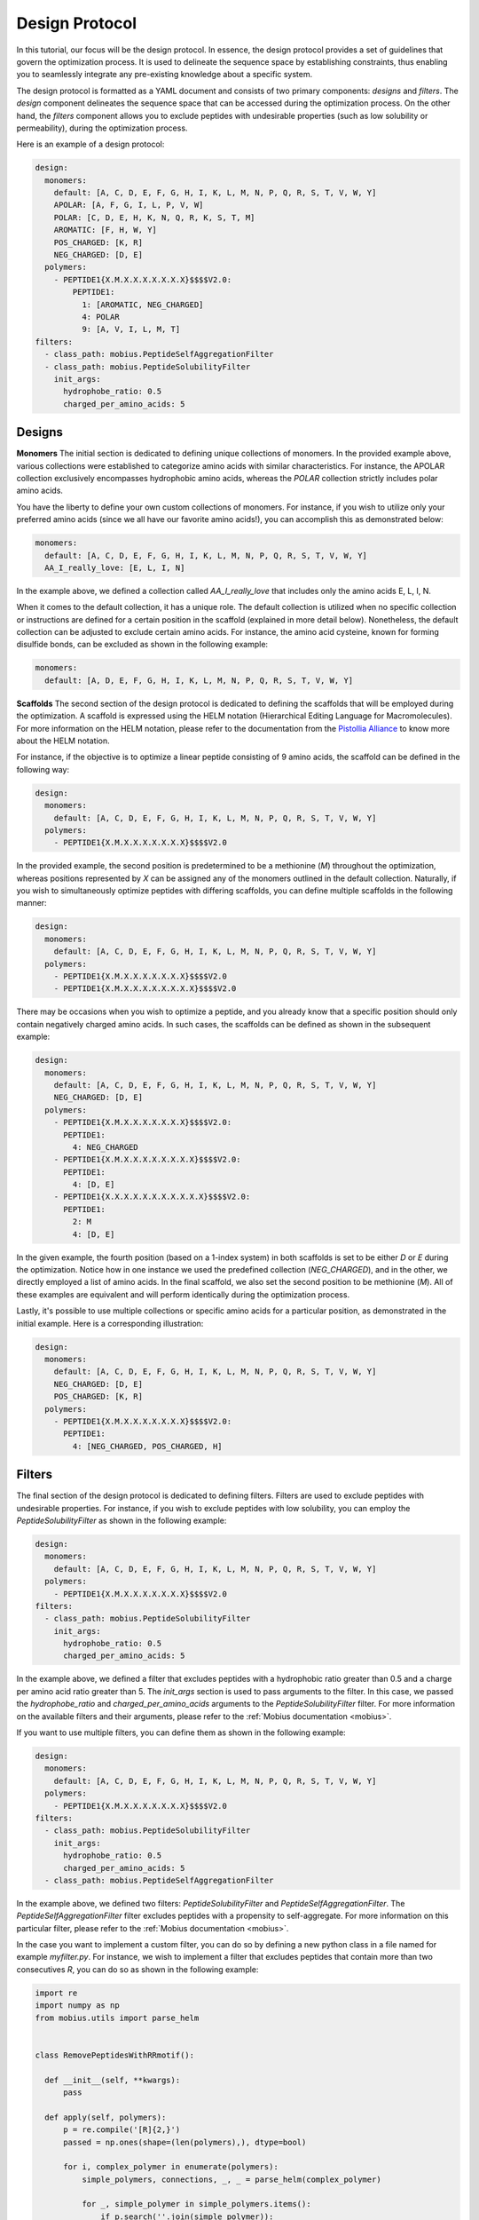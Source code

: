 .. _design_protocol:

Design Protocol
================

In this tutorial, our focus will be the design protocol. In essence, the design protocol provides 
a set of guidelines that govern the optimization process. It is used to delineate the sequence space 
by establishing constraints, thus enabling you to seamlessly integrate any pre-existing knowledge 
about a specific system.

The design protocol is formatted as a YAML document and consists of two primary components: `designs`
and `filters`. The `design` component delineates the sequence space that can be accessed during the 
optimization process. On the other hand, the `filters` component allows you to exclude peptides with 
undesirable properties (such as low solubility or permeability), during the optimization process.

Here is an example of a design protocol:

.. code-block:: YAML

    design:
      monomers: 
        default: [A, C, D, E, F, G, H, I, K, L, M, N, P, Q, R, S, T, V, W, Y]
        APOLAR: [A, F, G, I, L, P, V, W]
        POLAR: [C, D, E, H, K, N, Q, R, K, S, T, M]
        AROMATIC: [F, H, W, Y]
        POS_CHARGED: [K, R]
        NEG_CHARGED: [D, E]
      polymers:
        - PEPTIDE1{X.M.X.X.X.X.X.X.X}$$$$V2.0:
            PEPTIDE1:
              1: [AROMATIC, NEG_CHARGED]
              4: POLAR
              9: [A, V, I, L, M, T]
    filters:
      - class_path: mobius.PeptideSelfAggregationFilter
      - class_path: mobius.PeptideSolubilityFilter
        init_args:
          hydrophobe_ratio: 0.5
          charged_per_amino_acids: 5

Designs
-------

**Monomers**
The initial section is dedicated to defining unique collections of monomers. In the provided example
above, various collections were established to categorize amino acids with similar characteristics. 
For instance, the APOLAR collection exclusively encompasses hydrophobic amino acids, whereas the 
`POLAR` collection strictly includes polar amino acids.

You have the liberty to define your own custom collections of monomers. For instance, if you wish to 
utilize only your preferred amino acids (since we all have our favorite amino acids!), you can accomplish 
this as demonstrated below:

.. code-block:: YAML

    monomers: 
      default: [A, C, D, E, F, G, H, I, K, L, M, N, P, Q, R, S, T, V, W, Y]
      AA_I_really_love: [E, L, I, N]

In the example above, we defined a collection called `AA_I_really_love` that includes only the amino 
acids E, L, I, N.

When it comes to the default collection, it has a unique role. The default collection is utilized when 
no specific collection or instructions are defined for a certain position in the scaffold (explained 
in more detail below). Nonetheless, the default collection can be adjusted to exclude certain amino acids. 
For instance, the amino acid cysteine, known for forming disulfide bonds, can be excluded as shown in 
the following example:

.. code-block:: YAML

    monomers: 
      default: [A, D, E, F, G, H, I, K, L, M, N, P, Q, R, S, T, V, W, Y]

**Scaffolds**
The second section of the design protocol is dedicated to defining the scaffolds that will be employed 
during the optimization. A scaffold is expressed using the HELM notation (Hierarchical Editing Language 
for Macromolecules). For more information on the HELM notation, please refer to the documentation from 
the `Pistollia Alliance <https://www.pistoiaalliance.org/helm-notation/>`_ to know more about the HELM 
notation. 

For instance, if the objective is to optimize a linear peptide consisting of 9 amino acids, the scaffold can 
be defined in the following way:

.. code-block:: YAML

  design:
    monomers:
      default: [A, C, D, E, F, G, H, I, K, L, M, N, P, Q, R, S, T, V, W, Y]
    polymers:
      - PEPTIDE1{X.M.X.X.X.X.X.X.X}$$$$V2.0

In the provided example, the second position is predetermined to be a methionine (`M`) throughout the 
optimization, whereas positions represented by `X` can be assigned any of the monomers outlined in the 
default collection. Naturally, if you wish to simultaneously optimize peptides with differing scaffolds, 
you can define multiple scaffolds in the following manner:

.. code-block:: YAML

  design:
    monomers:
      default: [A, C, D, E, F, G, H, I, K, L, M, N, P, Q, R, S, T, V, W, Y]
    polymers:
      - PEPTIDE1{X.M.X.X.X.X.X.X.X}$$$$V2.0
      - PEPTIDE1{X.M.X.X.X.X.X.X.X.X}$$$$V2.0

There may be occasions when you wish to optimize a peptide, and you already know that a specific position 
should only contain negatively charged amino acids. In such cases, the scaffolds can be defined as shown 
in the subsequent example:

.. code-block:: YAML

  design:
    monomers:
      default: [A, C, D, E, F, G, H, I, K, L, M, N, P, Q, R, S, T, V, W, Y]
      NEG_CHARGED: [D, E]
    polymers:
      - PEPTIDE1{X.M.X.X.X.X.X.X.X}$$$$V2.0:
        PEPTIDE1:
          4: NEG_CHARGED
      - PEPTIDE1{X.M.X.X.X.X.X.X.X.X}$$$$V2.0:
        PEPTIDE1:
          4: [D, E]
      - PEPTIDE1{X.X.X.X.X.X.X.X.X.X.X}$$$$V2.0:
        PEPTIDE1:
          2: M
          4: [D, E]

In the given example, the fourth position (based on a 1-index system) in both scaffolds is set to be either 
`D` or `E` during the optimization. Notice how in one instance we used the predefined collection (`NEG_CHARGED`), 
and in the other, we directly employed a list of amino acids. In the final scaffold, we also set the second 
position to be methionine (`M`). All of these examples are equivalent and will perform identically 
during the optimization process.

Lastly, it's possible to use multiple collections or specific amino acids for a particular position, as 
demonstrated in the initial example. Here is a corresponding illustration:

.. code-block:: YAML

  design:
    monomers:
      default: [A, C, D, E, F, G, H, I, K, L, M, N, P, Q, R, S, T, V, W, Y]
      NEG_CHARGED: [D, E]
      POS_CHARGED: [K, R]
    polymers:
      - PEPTIDE1{X.M.X.X.X.X.X.X.X}$$$$V2.0:
        PEPTIDE1:
          4: [NEG_CHARGED, POS_CHARGED, H]

Filters
-------

The final section of the design protocol is dedicated to defining filters. Filters are used to exclude
peptides with undesirable properties. For instance, if you wish to exclude peptides with low solubility,
you can employ the `PeptideSolubilityFilter` as shown in the following example:

.. code-block:: YAML

  design:
    monomers:
      default: [A, C, D, E, F, G, H, I, K, L, M, N, P, Q, R, S, T, V, W, Y]
    polymers:
      - PEPTIDE1{X.M.X.X.X.X.X.X.X}$$$$V2.0
  filters:
    - class_path: mobius.PeptideSolubilityFilter
      init_args:
        hydrophobe_ratio: 0.5
        charged_per_amino_acids: 5

In the example above, we defined a filter that excludes peptides with a hydrophobic ratio greater than 0.5
and a charge per amino acid ratio greater than 5. The `init_args` section is used to pass arguments to the
filter. In this case, we passed the `hydrophobe_ratio` and `charged_per_amino_acids` arguments to the
`PeptideSolubilityFilter` filter. For more information on the available filters and their arguments, please
refer to the :ref:`Mobius documentation <mobius>`.

If you want to use multiple filters, you can define them as shown in the following example:

.. code-block:: YAML

  design:
    monomers:
      default: [A, C, D, E, F, G, H, I, K, L, M, N, P, Q, R, S, T, V, W, Y]
    polymers:
      - PEPTIDE1{X.M.X.X.X.X.X.X.X}$$$$V2.0
  filters:
    - class_path: mobius.PeptideSolubilityFilter
      init_args:
        hydrophobe_ratio: 0.5
        charged_per_amino_acids: 5
    - class_path: mobius.PeptideSelfAggregationFilter

In the example above, we defined two filters: `PeptideSolubilityFilter` and `PeptideSelfAggregationFilter`.
The `PeptideSelfAggregationFilter` filter excludes peptides with a propensity to self-aggregate. 
For more information on this particular filter, please refer to the :ref:`Mobius documentation <mobius>`.

In the case you want to implement a custom filter, you can do so by defining a new python class
in a file named for example `myfilter.py`. For instance, we wish to implement a filter that excludes 
peptides that contain more than two consecutives `R`, you can do so as shown in the following example:

.. code-block:: python

  import re
  import numpy as np
  from mobius.utils import parse_helm


  class RemovePeptidesWithRRmotif():

    def __init__(self, **kwargs):
        pass

    def apply(self, polymers):
        p = re.compile('[R]{2,}')
        passed = np.ones(shape=(len(polymers),), dtype=bool)

        for i, complex_polymer in enumerate(polymers):
            simple_polymers, connections, _, _ = parse_helm(complex_polymer)
            
            for _, simple_polymer in simple_polymers.items():        
                if p.search(''.join(simple_polymer)):
                    passed[i] = False
                    break

        return passed

In the example above, we defined a custom filter called `RemovePeptidesWithRRmotif`. The `apply` method
is used to apply the filter to a list of polymers. The `apply` method returns a boolean array, where `True`
indicates that the corresponding polymer passed the filter, and `False` indicates that the corresponding
polymer failed the filter. Now, you can use this filter in your design protocol as shown in the following 
example:

.. code-block:: YAML

  design:
    monomers:
      default: [A, C, D, E, F, G, H, I, K, L, M, N, P, Q, R, S, T, V, W, Y]
    polymers:
      - PEPTIDE1{X.X.X.X.X.X.X.X.X}$$$$V2.0
  filters:
    - class_path: myfiler.RemovePeptidesWithRRmotif

And voilà, you have successfully implemented a custom filter!
